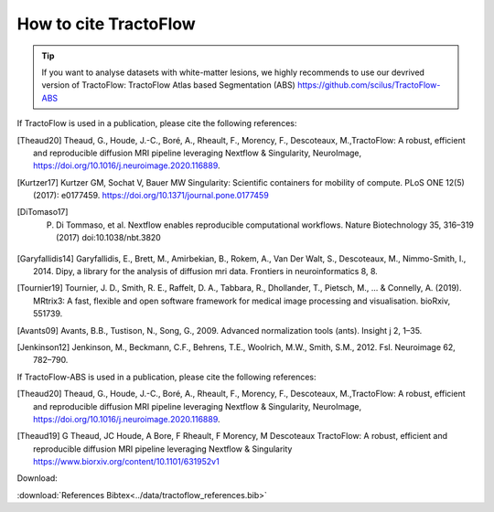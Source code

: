.. _references:

How to cite TractoFlow
======================

.. tip::
    If you want to analyse datasets with white-matter lesions, we highly recommends
    to use our devrived version of TractoFlow: TractoFlow Atlas based Segmentation (ABS) https://github.com/scilus/TractoFlow-ABS

If TractoFlow is used in a publication, please cite the following references:

.. [Theaud20] Theaud, G., Houde, J.-C., Boré, A., Rheault, F., Morency, F., Descoteaux, M.,TractoFlow: A robust, efficient and reproducible diffusion MRI pipeline leveraging Nextflow & Singularity, NeuroImage,  https://doi.org/10.1016/j.neuroimage.2020.116889.
.. [Kurtzer17] Kurtzer GM, Sochat V, Bauer MW Singularity: Scientific containers for mobility of compute. PLoS ONE 12(5) (2017): e0177459. https://doi.org/10.1371/journal.pone.0177459
.. [DiTomaso17] P. Di Tommaso, et al. Nextflow enables reproducible computational workflows. Nature Biotechnology 35, 316–319 (2017) doi:10.1038/nbt.3820
.. [Garyfallidis14] Garyfallidis, E., Brett, M., Amirbekian, B., Rokem, A., Van Der Walt, S., Descoteaux, M., Nimmo-Smith, I., 2014. Dipy, a library for the analysis of diffusion mri data. Frontiers in neuroinformatics 8, 8.
.. [Tournier19] Tournier, J. D., Smith, R. E., Raffelt, D. A., Tabbara, R., Dhollander, T., Pietsch, M., ... & Connelly, A. (2019). MRtrix3: A fast, flexible and open software framework for medical image processing and visualisation. bioRxiv, 551739.
.. [Avants09] Avants, B.B., Tustison, N., Song, G., 2009. Advanced normalization tools (ants). Insight j 2, 1–35.
.. [Jenkinson12] Jenkinson, M., Beckmann, C.F., Behrens, T.E., Woolrich, M.W., Smith, S.M., 2012. Fsl. Neuroimage 62, 782–790.

If TractoFlow-ABS is used in a publication, please cite the following references:

.. [Theaud20] Theaud, G., Houde, J.-C., Boré, A., Rheault, F., Morency, F., Descoteaux, M.,TractoFlow: A robust, efficient and reproducible diffusion MRI pipeline leveraging Nextflow & Singularity, NeuroImage,  https://doi.org/10.1016/j.neuroimage.2020.116889.
.. [Theaud19] G Theaud, JC Houde, A Bore, F Rheault, F Morency, M Descoteaux TractoFlow: A robust, efficient and reproducible diffusion MRI pipeline leveraging Nextflow & Singularity https://www.biorxiv.org/content/10.1101/631952v1

Download:

:download:`References Bibtex<../data/tractoflow_references.bib>`
